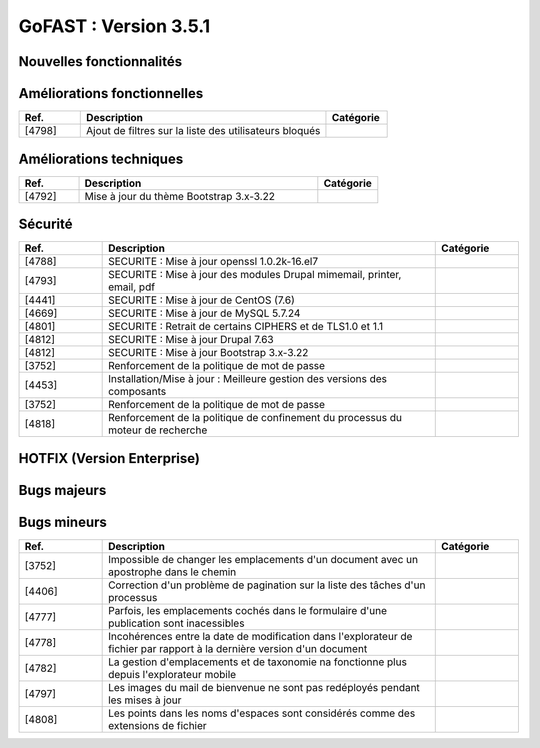 ********************************************
GoFAST :  Version 3.5.1
********************************************


Nouvelles fonctionnalités
**********************
.. csv-table::  
   :header: "Ref.", "Description", "Catégorie"
   :widths: 10, 40, 10
   
   
Améliorations fonctionnelles
**********************
.. csv-table::  
   :header: "Ref.", "Description", "Catégorie"
   :widths: 10, 40, 10
   
   "[4798]","Ajout de filtres sur la liste des utilisateurs bloqués"

Améliorations techniques
**********************
.. csv-table::  
   :header: "Ref.", "Description", "Catégorie"
   :widths: 10, 40, 10

   "[4792]","Mise à jour du thème Bootstrap 3.x-3.22"
   

Sécurité
**********************
.. csv-table::  
   :header: "Ref.", "Description", "Catégorie"
   :widths: 10, 40, 10
   
   "[4788]","SECURITE : Mise à jour openssl 1.0.2k-16.el7"
   "[4793]","SECURITE : Mise à jour des modules Drupal mimemail, printer, email, pdf"
   "[4441]","SECURITE : Mise à jour de CentOS (7.6)"
   "[4669]","SECURITE : Mise à jour de MySQL 5.7.24"
   "[4801]","SECURITE : Retrait de certains CIPHERS et de TLS1.0 et 1.1"
   "[4812]","SECURITE : Mise à jour Drupal 7.63"
   "[4812]","SECURITE : Mise à jour Bootstrap 3.x-3.22"
   "[3752]","Renforcement de la politique de mot de passe"
   "[4453]","Installation/Mise à jour : Meilleure gestion des versions des composants"
   "[3752]","Renforcement de la politique de mot de passe"
   "[4818]","Renforcement de la politique de confinement du processus du moteur de recherche"
   
  

HOTFIX (Version Enterprise)
**********************
.. csv-table::  
   :header: "Ref.", "Description", "Catégorie"
   :widths: 10, 40, 10


Bugs majeurs
**********************
.. csv-table::  
   :header: "Ref.", "Description", "Catégorie"
   :widths: 10, 40, 10


Bugs mineurs
**********************
.. csv-table::  
   :header: "Ref.", "Description", "Catégorie"
   :widths: 10, 40, 10

   "[3752]","Impossible de changer les emplacements d'un document avec un apostrophe dans le chemin"
   "[4406]","Correction d'un problème de pagination sur la liste des tâches d'un processus"
   "[4777]","Parfois, les emplacements cochés dans le formulaire d'une publication sont inacessibles"
   "[4778]","Incohérences entre la date de modification dans l'explorateur de fichier par rapport à la dernière version d'un document"
   "[4782]","La gestion d'emplacements et de taxonomie na fonctionne plus depuis l'explorateur mobile"
   "[4797]","Les images du mail de bienvenue ne sont pas redéployés pendant les mises à jour"
   "[4808]","Les points dans les noms d'espaces sont considérés comme des extensions de fichier"